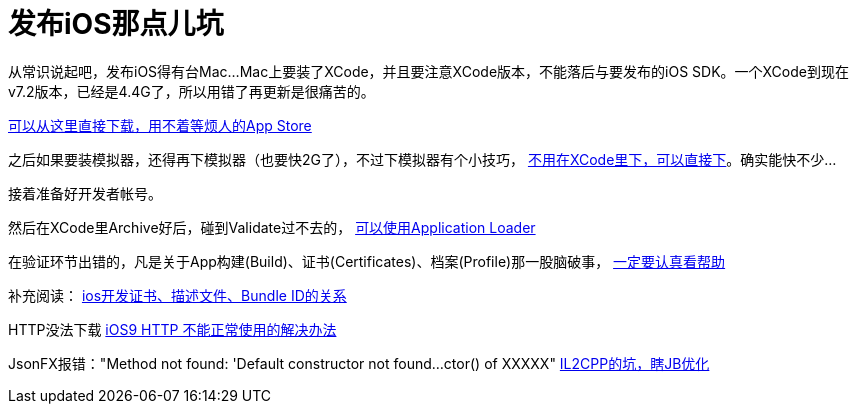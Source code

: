 = 发布iOS那点儿坑
:hp-tags: ios
:hp-alt-title: public suck ios


从常识说起吧，发布iOS得有台Mac...Mac上要装了XCode，并且要注意XCode版本，不能落后与要发布的iOS SDK。一个XCode到现在v7.2版本，已经是4.4G了，所以用错了再更新是很痛苦的。

https://developer.apple.com/xcode/download/[可以从这里直接下载，用不着等烦人的App Store]

之后如果要装模拟器，还得再下模拟器（也要快2G了），不过下模拟器有个小技巧， http://stackoverflow.com/questions/29058229/download-xcode-simulator-directly[不用在XCode里下，可以直接下]。确实能快不少...

接着准备好开发者帐号。

然后在XCode里Archive好后，碰到Validate过不去的， https://developer.apple.com/library/ios/documentation/LanguagesUtilities/Conceptual/iTunesConnect_Guide/Chapters/UploadingBinariesforanApp.html[可以使用Application Loader]

在验证环节出错的，凡是关于App构建(Build)、证书(Certificates)、档案(Profile)那一股脑破事， https://developer.apple.com/library/ios/documentation/IDEs/Conceptual/AppDistributionGuide/MaintainingCertificates/MaintainingCertificates.html[一定要认真看帮助]

补充阅读：
http://www.jianshu.com/p/21ebca8cadf6[ios开发证书、描述文件、Bundle ID的关系]

HTTP没法下载
https://segmentfault.com/a/1190000002933776[iOS9 HTTP 不能正常使用的解决办法]

JsonFX报错："Method not found: 'Default constructor not found...ctor() of XXXXX"
http://blog.csdn.net/huutu/article/details/43986079[IL2CPP的坑，瞎JB优化]